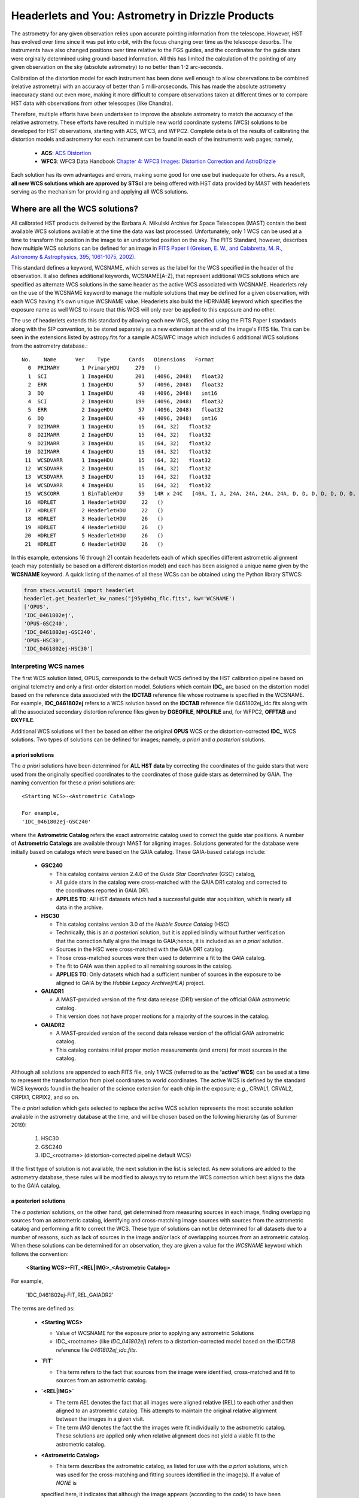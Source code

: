 .. _astrometry:

===================================================
Headerlets and You: Astrometry in Drizzle Products
===================================================

The astrometry for any given observation relies upon accurate pointing information from the telescope.   However, HST has evolved over time since it was put into orbit, with the focus changing over time as the telescope desorbs.  The instruments have also changed positions over time relative to the FGS guides, and the coordinates for the guide stars were orginally determined using ground-based information.  All this has limited the calculation of the pointing of any given observation on the sky (absolute astrometry) to no better than 1-2 arc-seconds.

Calibration of the distortion model for each instrument has been done well enough to allow observations to be combined (relative astrometry) with an accuracy of better than 5 milli-arcseconds.  This has made the absolute astrometry inaccuracy stand out even more, making it more difficult to compare observations taken at different times or to compare HST data with observations from other telescopes (like Chandra).

Therefore, multiple efforts have been undertaken to improve the absolute astrometry to match the accuracy of the relative astrometry.  These efforts have resulted in multiple new world coordinate systems (WCS) solutions to be developed for HST observations, starting with ACS, WFC3, and WFPC2.  Complete details of the results of calibrating the distortion models and astrometry for each instrument can be found in each of the instruments web pages; namely,

    * **ACS**: `ACS Distortion <http://www.stsci.edu/hst/acs/analysis/distortion/>`_
    * **WFC3**: WFC3 Data Handbook `Chapter 4: WFC3 Images: Distortion Correction and AstroDrizzle <http://www.stsci.edu/hst/wfc3/documents/handbooks/currentDHB/Chapter4_astrometry1.html#>`_

Each solution has its own advantages and errors, making some good for one use but inadequate for others.  As a result,  **all new WCS solutions which are approved by STScI** are being offered with HST data provided by MAST with headerlets serving as the mechanism for providing and applying all WCS solutions.


Where are all the WCS solutions?
================================

All calibrated HST products delivered by the Barbara A. Mikulski Archive for Space Telescopes (MAST) contain the best available WCS solutions available at the time the data was last processed.  Unfortunately, only 1 WCS can be used at a time to transform the position in the image to an undistorted position on the sky.  The FITS Standard, however, describes how multiple WCS solutions can be defined for an image in `FITS Paper I (Greisen, E. W., and Calabretta, M. R., Astronomy & Astrophysics, 395, 1061-1075, 2002) <http://adsabs.harvard.edu/cgi-bin/nph-bib_query?bibcode=2002A%26A...395.1061G&db_key=AST&high=3db47576cf06933>`_.

This standard defines a keyword, WCSNAME, which serves as the label for the WCS specified in the header of the observation.  It also defines additional keywords, WCSNAME[A-Z], that represent additional WCS solutions which are specified as alternate WCS solutions in the same header as the active WCS associated with WCSNAME.  Headerlets rely on the use of the WCSNAME keyword to manage the multiple solutions that may be defined for a given observation, with each WCS having it's own unique WCSNAME value.  Headerlets also build the HDRNAME keyword which specifies the exposure name as well WCS to insure that this WCS will only ever be applied to this exposure and no other.

The use of headerlets extends this standard by allowing each new WCS, specified using the FITS Paper I standards along with the SIP convention, to be stored separately as a new extension at the end of the image's FITS file.  This can be seen in the extensions listed by astropy.fits for a sample ACS/WFC image which includes 6 additional WCS solutions from the astrometry database.::

  No.    Name      Ver    Type      Cards   Dimensions   Format
    0  PRIMARY       1 PrimaryHDU     279   ()
    1  SCI           1 ImageHDU       201   (4096, 2048)   float32
    2  ERR           1 ImageHDU        57   (4096, 2048)   float32
    3  DQ            1 ImageHDU        49   (4096, 2048)   int16
    4  SCI           2 ImageHDU       199   (4096, 2048)   float32
    5  ERR           2 ImageHDU        57   (4096, 2048)   float32
    6  DQ            2 ImageHDU        49   (4096, 2048)   int16
    7  D2IMARR       1 ImageHDU        15   (64, 32)   float32
    8  D2IMARR       2 ImageHDU        15   (64, 32)   float32
    9  D2IMARR       3 ImageHDU        15   (64, 32)   float32
   10  D2IMARR       4 ImageHDU        15   (64, 32)   float32
   11  WCSDVARR      1 ImageHDU        15   (64, 32)   float32
   12  WCSDVARR      2 ImageHDU        15   (64, 32)   float32
   13  WCSDVARR      3 ImageHDU        15   (64, 32)   float32
   14  WCSDVARR      4 ImageHDU        15   (64, 32)   float32
   15  WCSCORR       1 BinTableHDU     59   14R x 24C   [40A, I, A, 24A, 24A, 24A, 24A, D, D, D, D, D, D, D, D, 24A, 24A, D, D, D, D, J, 40A, 128A]
   16  HDRLET        1 HeaderletHDU     22   ()
   17  HDRLET        2 HeaderletHDU     22   ()
   18  HDRLET        3 HeaderletHDU     26   ()
   19  HDRLET        4 HeaderletHDU     26   ()
   20  HDRLET        5 HeaderletHDU     26   ()
   21  HDRLET        6 HeaderletHDU     26   ()

In this example, extensions 16 through 21 contain headerlets each of which specifies different astrometric alignment (each may potentially be based on a different distortion model) and each has been assigned a unique name given by the **WCSNAME** keyword.  A quick listing of the names of all these WCSs can be obtained using the Python library STWCS:

.. code-block:: python

    from stwcs.wcsutil import headerlet
    headerlet.get_headerlet_kw_names("j95y04hq_flc.fits", kw='WCSNAME')
    ['OPUS',
    'IDC_0461802ej',
    'OPUS-GSC240',
    'IDC_0461802ej-GSC240',
    'OPUS-HSC30',
    'IDC_0461802ej-HSC30']

Interpreting WCS names
-----------------------
The first WCS solution listed, OPUS, corresponds to the default WCS defined by the HST calibration pipeline based on original telemetry and only a first-order distortion model. Solutions which contain **IDC_** are based on the distortion model based on the reference data associated with the **IDCTAB** reference file whose rootname is specified in the WCSNAME.  For example, **IDC_0461802ej** refers to a WCS solution based on the **IDCTAB** reference file 0461802ej_idc.fits along with all the associated secondary distortion reference files given by **DGEOFILE**, **NPOLFILE** and, for WFPC2, **OFFTAB** and **DXYFILE**.

Additional WCS solutions will then be based on either the original **OPUS** WCS or the distortion-corrected **IDC_** WCS solutions.  Two types of solutions can be defined for images; namely, *a priori* and *a posteriori* solutions.

a priori solutions
^^^^^^^^^^^^^^^^^^
The *a priori* solutions have been determined for **ALL HST data** by correcting the coordinates of the guide stars that were used from the originally specified coordinates to the coordinates of those guide stars as determined by GAIA.  The naming convention for these *a priori* solutions are::

  <Starting WCS>-<Astrometric Catalog>

  For example,
  'IDC_0461802ej-GSC240'

where the **Astrometric Catalog** refers the exact astrometric catalog used to correct the guide star positions.  A number of **Astrometric Catalogs** are available through MAST for aligning images.  Solutions generated for the database were initially based on catalogs which were based on the GAIA catalog.  These GAIA-based catalogs include:

  * **GSC240**

    - This catalog contains version 2.4.0 of the *Guide Star Coordinates* (GSC) catalog,
    - All guide stars in the catalog were cross-matched with the GAIA DR1 catalog and corrected to the coordinates reported in GAIA DR1.
    - **APPLIES TO**:  All HST datasets which had a successful guide star acquisition, which is nearly all data in the archive.

  * **HSC30**

    - This catalog contains version 3.0 of the *Hubble Source Catalog* (HSC)
    - Technically, this is an *a posteriori* solution, but it is applied blindly without further verification that the correction fully aligns the image to GAIA;hence, it is included as an *a priori* solution.
    - Sources in the HSC were cross-matched with the GAIA DR1 catalog.
    - Those cross-matched sources were then used to determine a fit to the GAIA catalog.
    - The fit to GAIA was then applied to all remaining sources in the catalog.
    - **APPLIES TO**:  Only datasets which had a sufficient number of sources in the exposure to be aligned to GAIA by the *Hubble Legacy Archive(HLA)* project.

  * **GAIADR1**

    - A MAST-provided version of the first data release (DR1) version of the official GAIA astrometric catalog.
    - This version does not have proper motions for a majority of the sources in the catalog.

  * **GAIADR2**

    - A MAST-provided version of the second data release version of the official GAIA astrometric catalog.
    - This catalog contains initial proper motion measurements (and errors) for most sources in the catalog.

Although all solutions are appended to each FITS file, only 1 WCS (referred to as the **'active' WCS**) can be used at a time to represent the transformation from pixel coordinates to world coordinates. The active WCS is defined by the standard WCS keywords found in the header of the science extension for each chip in the exposure; *e.g.*, CRVAL1, CRVAL2, CRPIX1, CRPIX2, and so on.

The *a priori* solution which gets selected to replace the active WCS solution represents the most accurate solution available in the astrometry database at the time, and will be chosen based on the following hierarchy (as of Summer 2019):

  #. HSC30
  #. GSC240
  #. IDC_<rootname> (distortion-corrected pipeline default WCS)

If the first type of solution is not available, the next solution in the list is selected. As new solutions are added to the astrometry database, these rules will be modified to always try to return the WCS correction which best aligns the data to the GAIA catalog.

a posteriori solutions
^^^^^^^^^^^^^^^^^^^^^^^
The *a posteriori* solutions, on the other hand, get determined from measuring sources in each image, finding overlapping sources from an astrometric catalog, identifying and cross-matching image sources with sources from the astrometric catalog and performing a fit to correct the WCS.  These type of solutions can not be determined for all datasets due to a number of reasons, such as lack of sources in the image and/or lack of overlapping sources from an astrometric catalog.  When these solutions can be determined for an observation, they are given a value for the `WCSNAME` keyword which follows the convention:

  **<Starting WCS>-FIT_<REL|IMG>_<Astrometric Catalog>**

For example,

  'IDC_0461802ej-FIT_REL_GAIADR2'

The terms are defined as:

  * **<Starting WCS>**

    - Value of WCSNAME for the exposure prior to applying any astrometric Solutions
    - IDC_<rootname> (like `IDC_041802ej`) refers to a distortion-corrected model based on the IDCTAB reference file `0461802ej_idc.fits`.

  * **`FIT`**

    - This term refers to the fact that sources from the image were identified, cross-matched and fit to sources from an astrometric catalog.

  * **`<REL|IMG>`**

    - The term `REL` denotes the fact that all images were aligned relative (REL) to each other and then aligned to an astrometric catalog.  This attempts to maintain the original relative alignment between the images in a given visit.
    - The term `IMG` denotes the fact the the images were fit individually to the astrometric catalog.  These solutions are applied only when relative alignment does not yield a viable fit to the astrometric catalog.

  * **<Astrometric Catalog>**

    - This term describes the astrometric catalog, as listed for use with the *a priori* solutions, which was used for the cross-matching and fitting sources identified in the image(s).  If a value of `NONE` is
    specified here, it indicates that although the image appears (according to the code) to have been
    successfully relatively aligned one exposure to another, there were indications that the alignment to an
    astrometric catalog like `GAIADR2` failed.  The user will need to carefully review the state of alignment
    of this data when `NONE` is listed in the output WCS.


These separate terms provide as succinct a description of the solution determined for and applied to the exposure as possible. Additional keywords have been written out to the headerlet extension for the *a posteriori* fit which further describe the solution, including:

  * number of sources used in the fit
  * RMS in RA and Dec of the fit
  * parameters determined for the fit
  * and more...

.. note::

    A successfully determined *a posteriori* solution will **always** be used to replace the active WCS (after insuring the previous WCS has been saved as a headerlet extension already) regardless of the original solution.


Choosing a WCS
---------------
The **only** WCS solution that gets used to perform coordinate transformations on the pixel values will be the 'active' or 'primary' WCS associated with the WCSNAME keyword.  The pipeline generated products will include an active WCS which the pipeline specifies as the *best* available WCS given the information used at the time of processing.  However, this default 'active' WCS may not be appropriate for all science, so this WCS may need to be replaced by one of the other WCSs instead to best support the analysis necessary for the research.

Dependent Packages
^^^^^^^^^^^^^^^^^^^^
Working with the WCS solutions and headerlets gets performed using `STWCS package <https://stwcs.readthedocs.io/en/latest/>`_.  Examples of how to work with this package will assume that the user has already installed this package into their working Python environment and has started a python shell.  In addition, the following example relies on the Astropy IO package to work with the FITS headers and extensions.

Finally, the example described here will rely on additional functionality included in the V3.2.0 or later of the Drizzlepac package.  These new functions support the generation of drizzle combined products which have been aligned to an astrometric standard catalog such as GAIA DR2.

Sample Session
^^^^^^^^^^^^^^^
This example will work with 4 exposures taken using ACS/WFC as the association *j95y04010*, with most of the example being performed on the single exposure *j95y04hpq_flc.fits*.

All the necessary libraries for working on this example can be imported using:

.. code-block:: python

    from drizzlepac.hlautils import astroquery_utils as aqutils
    from drizzlepac.hlautils import astrometric_utils as amutils
    from astropy.io import fits
    from stwcs.wcsutil import headerlet

The data can be obtained from MAST with `astroquery <https://astroquery.readthedocs.io/en/latest/>`_ using a simplified interface developed in **drizzlepac** using the commands:

.. code-block:: python

    filenames = aqutils.retrieve_observation('j95y04010')
    # filenames = ['j95y04hpq_flc.fits', 'j95y04hqq_flc.fits',
    #              'j95y04hsq_flc.fits', 'j95y04huq_flc.fits']

The default 'active' WCS can be determined using:

.. code-block:: python

    default_wcsname = fits.getval(filenames[0], 'wcsname', ext=1)

For this example, we find that **default_wcsname='IDC_0461802ej'**, or as noted earlier, the default distortion correction based WCS provided by the pipeline with no correction for any astrometric catalogs, has been designated by the pipeline as the 'active' WCS.

All available WCSs provided by the astrometry database and attached as headerlet extensions can be queried to find the WCSNAMEs for all the new WCSs using:

.. code-block:: python

    new_wcsnames = headerlet.get_headerlet_kw_names(filenames[0], kw='WCSNAME')

These will be the same ones listed earlier.  For this example, we decide we would like to have this observation aligned using the guide stars corrected to GAIA DR1 through the use of the GSC240-based WCS; specifically, **IDC_0461802ej-GSC240**.  We can replace the 'active' WCS with this new one using:

.. code-block:: python

    new_hdrnames = headerlet.get_headerlet_kw_names(filenames[0])
    # identify hdrname that corresponds with desired WCS with name of IDC_041802ej-GSC240
    new_wcs = new_hdrnames[new_wcsnames.index('IDC_0416802ej-GSC240')]
    headerlet.restore_from_headerlet(filenames[0], hdrname=new_wcs, force=True)
    # confirm new WCS is now 'active'
    fits.getval(filenames[0], 'wcsname', ext=1)

At this point, the exposure has been updated to perform all coordinate transformations with the new GAIA DR1-based WCS as if the guide stars used for taking the observation has GAIA DR1 coordinates in the first place.  This will not mean it will align perfectly with GAIA, but should be within 0.5 arcseconds due to drift in the telescope field-of-view for each of the instruments relative to the FGSs.


Headerlet Primer
=================

The headerlet file itself conforms to FITS standards with the PRIMARY header containing global information about the WCS solution and how it was determined.  Separate extensions in the headerlet then contain the header keywords for specifying the WCS for each chip in the exposure or for the distortion information necessary to correct the pixel positions from the image to the un-distorted position on the sky.  These solutions rely on calibration reference data that describe the distortion observed in each instrument to better than 0.1 pixels in each detector.  Instead of having to retrieve separate files with this distortion information, that distortion information has been folded into the header of each WFC3, ACS and WFPC2 dataset.

Headerlet File Structure
-------------------------
This new object complete with the NPOLFILE and the D2IMFILE extensions
derived from the full FITS file fully describes the WCS of each chip
and serves without further modification as the definition of the
`headerlet`. The listing of the FITS extensions for a `headerlet` for
the sample ACS/WFC exposure after writing it out to a file would then be::

    EXT#  FITSNAME      FILENAME              EXTVE DIMENS       BITPI OBJECT

    0     j8hw27c4q     j8hw27c4q_hdr.fits                       16
    1       IMAGE       D2IMARR               1     4096         -32
    2       IMAGE       WCSDVARR              1     64x32        -32
    3       IMAGE       WCSDVARR              2     64x32        -32
    4       IMAGE       WCSDVARR              3     64x32        -32
    5       IMAGE       WCSDVARR              4     64x32        -32
    6       IMAGE       SIPWCS                1                  8
    7       IMAGE       SIPWCS                2                  8

Detailed Description of headerlet
----------------------------------
The full details on the headerlet, it's required set of keywords, and how the distortion models get described in the headerlet can be found in the `Technical Report on headerlets <https://stwcs.readthedocs.io/en/latest/headerlet_tsr/source/index.html>`_.

Code Interface to headerlets
-----------------------------
The `STWCS package <https://stwcs.readthedocs.io/en/latest/>`_ provides the code used to work with headerlets and WCS solutions.
